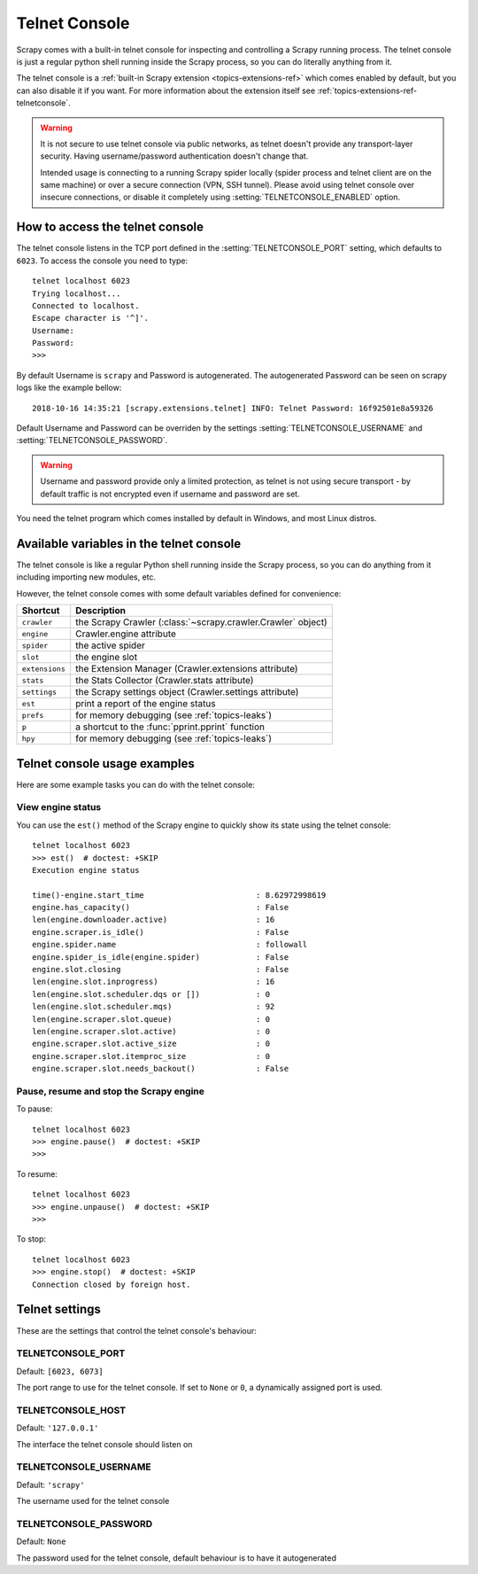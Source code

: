 .. _topics-telnetconsole:

==============
Telnet Console
==============

Scrapy comes with a built-in telnet console for inspecting and controlling a
Scrapy running process. The telnet console is just a regular python shell
running inside the Scrapy process, so you can do literally anything from it.

The telnet console is a :ref:`built-in Scrapy extension
<topics-extensions-ref>` which comes enabled by default, but you can also
disable it if you want. For more information about the extension itself see
:ref:`topics-extensions-ref-telnetconsole`.

.. warning::
    It is not secure to use telnet console via public networks, as telnet
    doesn't provide any transport-layer security. Having username/password
    authentication doesn't change that.

    Intended usage is connecting to a running Scrapy spider locally
    (spider process and telnet client are on the same machine)
    or over a secure connection (VPN, SSH tunnel).
    Please avoid using telnet console over insecure connections,
    or disable it completely using :setting:`TELNETCONSOLE_ENABLED` option.

.. highlight:: none

How to access the telnet console
================================

The telnet console listens in the TCP port defined in the
:setting:`TELNETCONSOLE_PORT` setting, which defaults to ``6023``. To access
the console you need to type::

    telnet localhost 6023
    Trying localhost...
    Connected to localhost.
    Escape character is '^]'.
    Username:
    Password:  
    >>>

By default Username is ``scrapy`` and Password is autogenerated. The 
autogenerated Password can be seen on scrapy logs like the example bellow::

    2018-10-16 14:35:21 [scrapy.extensions.telnet] INFO: Telnet Password: 16f92501e8a59326

Default Username and Password can be overriden by the settings 
:setting:`TELNETCONSOLE_USERNAME` and :setting:`TELNETCONSOLE_PASSWORD`.

.. warning::
    Username and password provide only a limited protection, as telnet
    is not using secure transport - by default traffic is not encrypted
    even if username and password are set.

You need the telnet program which comes installed by default in Windows, and
most Linux distros.

Available variables in the telnet console
=========================================

The telnet console is like a regular Python shell running inside the Scrapy
process, so you can do anything from it including importing new modules, etc. 

However, the telnet console comes with some default variables defined for
convenience:

+----------------+-------------------------------------------------------------------+
| Shortcut       | Description                                                       |
+================+===================================================================+
| ``crawler``    | the Scrapy Crawler (:class:`~scrapy.crawler.Crawler` object)      |
+----------------+-------------------------------------------------------------------+
| ``engine``     | Crawler.engine attribute                                          |
+----------------+-------------------------------------------------------------------+
| ``spider``     | the active spider                                                 |
+----------------+-------------------------------------------------------------------+
| ``slot``       | the engine slot                                                   |
+----------------+-------------------------------------------------------------------+
| ``extensions`` | the Extension Manager (Crawler.extensions attribute)              |
+----------------+-------------------------------------------------------------------+
| ``stats``      | the Stats Collector (Crawler.stats attribute)                     |
+----------------+-------------------------------------------------------------------+
| ``settings``   | the Scrapy settings object (Crawler.settings attribute)           |
+----------------+-------------------------------------------------------------------+
| ``est``        | print a report of the engine status                               |
+----------------+-------------------------------------------------------------------+
| ``prefs``      | for memory debugging (see :ref:`topics-leaks`)                    |
+----------------+-------------------------------------------------------------------+
| ``p``          | a shortcut to the :func:`pprint.pprint` function                  |
+----------------+-------------------------------------------------------------------+
| ``hpy``        | for memory debugging (see :ref:`topics-leaks`)                    |
+----------------+-------------------------------------------------------------------+

Telnet console usage examples
=============================

Here are some example tasks you can do with the telnet console:

View engine status
------------------

You can use the ``est()`` method of the Scrapy engine to quickly show its state
using the telnet console::

    telnet localhost 6023
    >>> est()  # doctest: +SKIP
    Execution engine status

    time()-engine.start_time                        : 8.62972998619
    engine.has_capacity()                           : False
    len(engine.downloader.active)                   : 16
    engine.scraper.is_idle()                        : False
    engine.spider.name                              : followall
    engine.spider_is_idle(engine.spider)            : False
    engine.slot.closing                             : False
    len(engine.slot.inprogress)                     : 16
    len(engine.slot.scheduler.dqs or [])            : 0
    len(engine.slot.scheduler.mqs)                  : 92
    len(engine.scraper.slot.queue)                  : 0
    len(engine.scraper.slot.active)                 : 0
    engine.scraper.slot.active_size                 : 0
    engine.scraper.slot.itemproc_size               : 0
    engine.scraper.slot.needs_backout()             : False


Pause, resume and stop the Scrapy engine
----------------------------------------

To pause::

    telnet localhost 6023
    >>> engine.pause()  # doctest: +SKIP
    >>>

To resume::

    telnet localhost 6023
    >>> engine.unpause()  # doctest: +SKIP
    >>>

To stop::

    telnet localhost 6023
    >>> engine.stop()  # doctest: +SKIP
    Connection closed by foreign host.


Telnet settings
===============

These are the settings that control the telnet console's behaviour:

.. setting:: TELNETCONSOLE_PORT

TELNETCONSOLE_PORT
------------------

Default: ``[6023, 6073]``

The port range to use for the telnet console. If set to ``None`` or ``0``, a
dynamically assigned port is used.


.. setting:: TELNETCONSOLE_HOST

TELNETCONSOLE_HOST
------------------

Default: ``'127.0.0.1'``

The interface the telnet console should listen on


.. setting:: TELNETCONSOLE_USERNAME

TELNETCONSOLE_USERNAME
----------------------

Default: ``'scrapy'``

The username used for the telnet console


.. setting:: TELNETCONSOLE_PASSWORD

TELNETCONSOLE_PASSWORD
----------------------

Default: ``None``

The password used for the telnet console, default behaviour is to have it
autogenerated

